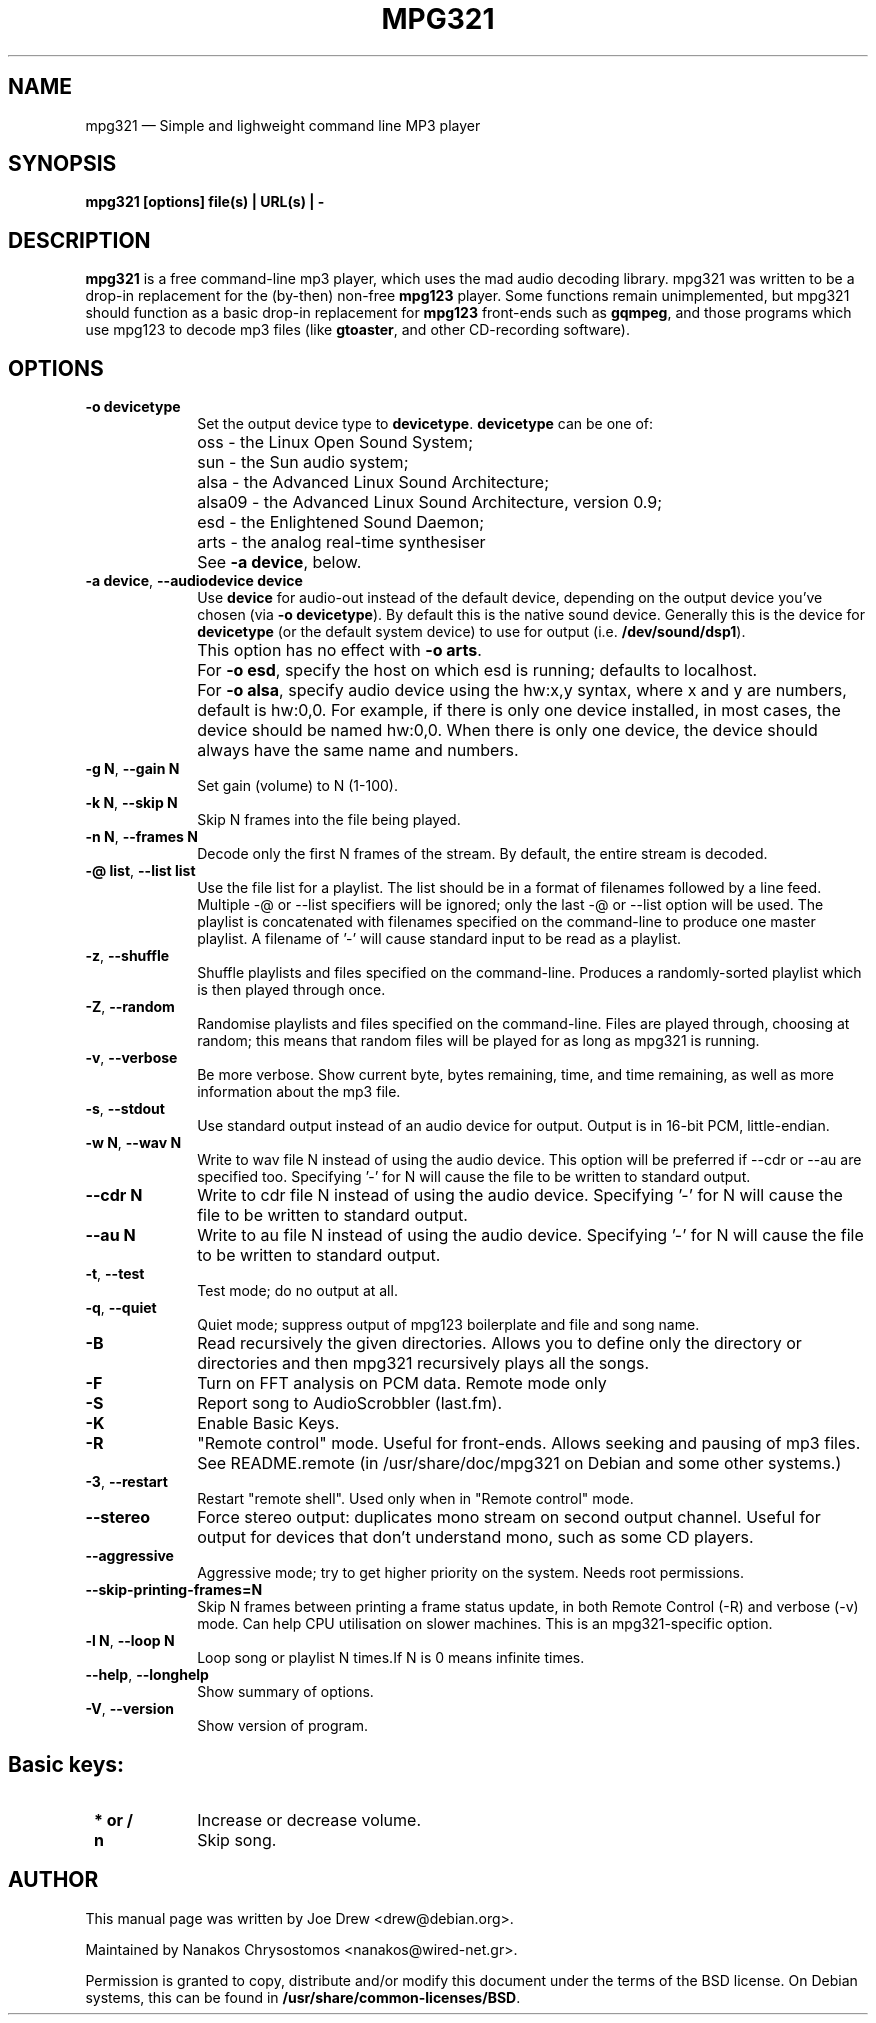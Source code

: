 .TH "MPG321" "1" 
.SH "NAME" 
mpg321 \(em Simple and lighweight command line MP3 player 
.SH "SYNOPSIS" 
.PP 
\fBmpg321 [options] file(s) | URL(s) | \-\fR 
.SH "DESCRIPTION" 
.PP 
\fBmpg321\fR is a free command-line mp3 player, 
which uses the mad audio decoding library. mpg321 was written to be a  
drop-in replacement for the (by-then) non-free \fBmpg123\fR player. 
Some functions remain unimplemented, but mpg321 should function as a 
basic drop-in replacement for \fBmpg123\fR front-ends such as  
\fBgqmpeg\fR, and those programs which use mpg123 to decode 
mp3 files (like \fBgtoaster\fR, and other CD-recording  
software). 
.SH "OPTIONS" 
.IP "\fB-o devicetype\fP         " 10 
Set the output device type to \fBdevicetype\fP.  
\fBdevicetype\fP can be one of: 
.IP "" 10 
oss \- the Linux Open Sound System; 
.IP "" 10 
sun \- the Sun audio system; 
.IP "" 10 
alsa \- the Advanced Linux Sound Architecture; 
.IP "" 10 
alsa09 \- the Advanced Linux Sound Architecture, version 0.9; 
.IP "" 10 
esd \- the Enlightened Sound Daemon; 
.IP "" 10 
arts \- the analog real-time synthesiser  
.IP "" 10 
See \fB-a device\fP, below. 
.IP "\fB-a device\fP, \fB\-\-audiodevice device\fP" 10 
Use \fBdevice\fP for audio-out instead of the default device,  
depending on the output device you've chosen (via \fB-o devicetype\fP). 
By default this is the native sound device. 
Generally this is the device for \fBdevicetype\fP  
(or the default system device) to use for output (i.e. \fB/dev/sound/dsp1\fP). 
 
.IP "" 10 
This option has no effect with \fB-o arts\fP. 
.IP "" 10 
For \fB-o esd\fP, specify the host on which esd is running; defaults to localhost.  
.IP "" 10 
For \fB-o alsa\fP, specify audio device using the hw:x,y syntax, where x and y are numbers, default is hw:0,0. 
For example, if there is only one device installed, in most cases, the device should be named hw:0,0.  
When there is only one device, the device should always have the same name and numbers. 
.IP "\fB-g N\fP, \fB\-\-gain N\fP         " 10 
Set gain (volume) to N (1-100). 
.IP "\fB-k N\fP, \fB\-\-skip N\fP         " 10 
Skip N frames into the file being played. 
.IP "\fB-n N\fP, \fB\-\-frames N\fP         " 10 
Decode only the first N frames of the stream. By default, the entire stream is decoded. 
.IP "\fB-@ list\fP, \fB\-\-list list\fP         " 10 
Use the file list for a playlist. The list should be in a format of filenames followed by a line feed. Multiple \-@ or \-\-list specifiers will be ignored; only the last \-@ or \-\-list option will be used. The playlist is concatenated with filenames specified on the command-line to produce one master playlist. A filename of '\-' will cause standard input to be read as a playlist. 
 
.IP "\fB-z\fP, \fB\-\-shuffle\fP" 10 
Shuffle playlists and files specified on the command-line. Produces a randomly-sorted playlist which is then played through once. 
.IP "\fB-Z\fP, \fB\-\-random\fP" 10 
Randomise playlists and files specified on the command-line. Files are played through, choosing at random; this means that random files will be played for as long as mpg321 is running. 
.IP "\fB-v\fP, \fB\-\-verbose\fP         " 10 
Be more verbose. Show current byte, bytes remaining, time, and time remaining, as well as more information about the mp3 file. 
.IP "\fB-s\fP, \fB\-\-stdout\fP         " 10 
Use standard output instead of an audio device for output. Output is in 16-bit PCM, little-endian. 
.IP "\fB-w N\fP, \fB\-\-wav N\fP         " 10 
Write to wav file N instead of using the audio device. This option will be preferred if \-\-cdr or \-\-au are specified too. Specifying '\-' for N will cause the file to be written to standard output. 
.IP "\fB\-\-cdr N\fP         " 10 
Write to cdr file N instead of using the audio device. Specifying '\-' for N will cause the file to be written to standard output. 
.IP "\fB\-\-au N\fP         " 10 
Write to au file N instead of using the audio device. Specifying '\-' for N will cause the file to be written to standard output. 
.IP "\fB-t\fP, \fB\-\-test\fP         " 10 
Test mode; do no output at all. 
 
.IP "\fB-q\fP, \fB\-\-quiet\fP         " 10 
Quiet mode; suppress output of mpg123 boilerplate and file and song name. 
 
.IP "\fB-B\fP         " 10 
Read recursively the given directories. Allows you to define only the directory or directories and then mpg321 recursively plays all the songs. 
 
.IP "\fB-F\fP         " 10 
Turn on FFT analysis on PCM data. Remote mode only 
 
.IP "\fB-S\fP         " 10 
Report song to AudioScrobbler (last.fm). 
 
.IP "\fB-K\fP         " 10 
Enable Basic Keys. 
 
.IP "\fB-R\fP         " 10 
"Remote control" mode. Useful for front-ends. Allows seeking and pausing of mp3 files. See README.remote (in /usr/share/doc/mpg321 on Debian and some other systems.) 
 
.IP "\fB-3\fP, \fB\-\-restart\fP         " 10 
Restart "remote shell". Used only when in "Remote control" mode. 
.IP "\fB\-\-stereo\fP         " 10 
Force stereo output: duplicates mono stream on second output channel. Useful for output for devices that don't understand mono, such as some CD players. 
 
.IP "\fB\-\-aggressive\fP         " 10 
Aggressive mode; try to get higher priority on the system. Needs root permissions. 
 
.IP "\fB\-\-skip-printing-frames=N\fP         " 10 
Skip N frames between printing a frame status update, in both Remote Control (\-R) and verbose (\-v) mode. Can help CPU utilisation on slower machines. This is an mpg321-specific option. 
 
.IP "\fB-l N\fP, \fB\-\-loop N\fP         " 10 
Loop song or playlist N times.If N is 0 means infinite times. 
.IP "\fB\-\-help\fP, \fB\-\-longhelp\fP         " 10 
Show summary of options. 
.IP "\fB-V\fP, \fB\-\-version\fP         " 10 
Show version of program. 
.SH "Basic keys: " 
.IP "\fB * or / \fP  " 10 
Increase or decrease volume. 
.IP "\fB n \fP  " 10 
Skip song. 
.SH "AUTHOR" 
.PP 
This manual page was written by Joe Drew <drew@debian.org>. 
.PP 
Maintained by Nanakos Chrysostomos <nanakos@wired-net.gr>. 
.PP 
Permission is granted to copy, distribute and/or modify 
this document under the terms of the BSD license. 
On Debian systems, this can be found in  
\fB/usr/share/common-licenses/BSD\fP. 
.\" created by instant / docbook-to-man, Thu 29 Sep 2011, 19:49 
